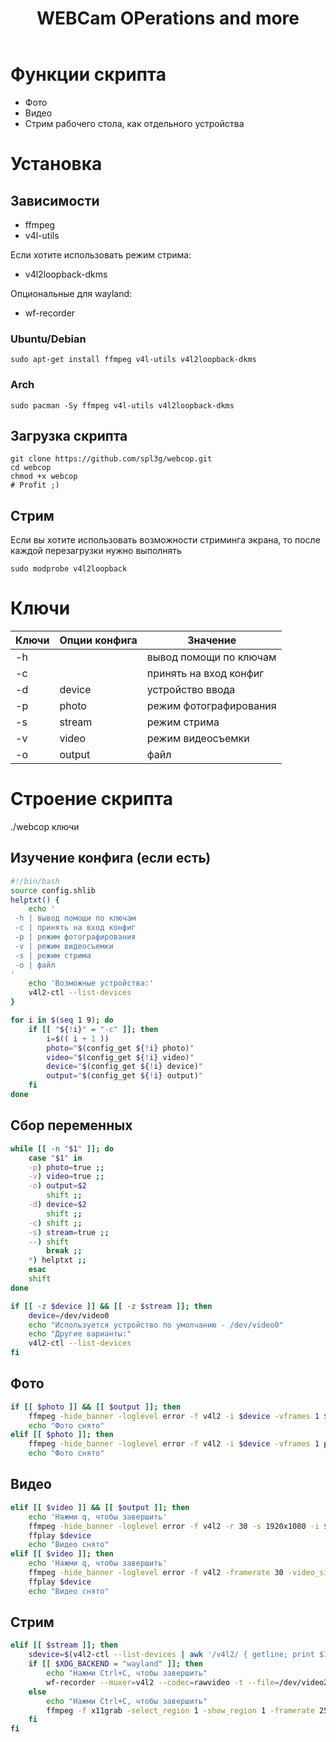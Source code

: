 #+title: WEBCam OPerations and more
#+property: header-args :tangle webcop
#+auto_tangle: t
* Функции скрипта
 * Фото
 * Видео
 * Стрим рабочего стола, как отдельного устройства
* Установка
** Зависимости
- ffmpeg
- v4l-utils
Если хотите использовать режим стрима:
- v4l2loopback-dkms
Опциональные для wayland:
- wf-recorder
*** Ubuntu/Debian
#+begin_src
sudo apt-get install ffmpeg v4l-utils v4l2loopback-dkms
#+end_src
*** Arch
#+begin_src
sudo pacman -Sy ffmpeg v4l-utils v4l2loopback-dkms
#+end_src
** Загрузка скрипта
#+begin_src
git clone https://github.com/spl3g/webcop.git
cd webcop
chmod +x webcop
# Profit ;)
#+end_src
** Стрим
Если вы хотите использовать возможности стриминга экрана, то после каждой перезагрузки нужно выполнять
#+begin_src
sudo modprobe v4l2loopback
#+end_src
* Ключи
| Ключи | Опции конфига | Значение               |
|-------+---------------+------------------------|
| -h    |               | вывод помощи по ключам |
| -c    |               | принять на вход конфиг |
| -d    | device        | устройство ввода       |
| -p    | photo         | режим фотографирования |
| -s    | stream        | режим стрима           |
| -v    | video         | режим видеосъемки      |
| -o    | output        | файл                   |
* Строение скрипта
./webcop ключи
** Изучение конфига (если есть)
#+begin_src bash
#!/bin/bash
source config.shlib
helptxt() {
    echo '
 -h | вывод помощи по ключам
 -c | принять на вход конфиг
 -p | режим фотографирования
 -v | режим видеосъемки
 -s | режим стрима
 -o | файл
'
    echo 'Возможные устройства:'
    v4l2-ctl --list-devices
}

for i in $(seq 1 9); do
    if [[ "${!i}" = "-c" ]]; then
        i=$(( i + 1 ))
        photo="$(config_get ${!i} photo)"
        video="$(config_get ${!i} video)"
        device="$(config_get ${!i} device)"
        output="$(config_get ${!i} output)"
    fi
done
#+end_src

** Сбор переменных
#+begin_src bash
while [[ -n "$1" ]]; do
    case "$1" in
    -p) photo=true ;;
    -v) video=true ;;
    -o) output=$2
        shift ;;
    -d) device=$2
        shift ;;
    -c) shift ;;
    -s) stream=true ;;
    --) shift
        break ;;
    ,*) helptxt ;;
    esac
    shift
done

if [[ -z $device ]] && [[ -z $stream ]]; then
    device=/dev/video0
    echo "Используется устройство по умолчанию - /dev/video0"
    echo "Другие варианты:"
    v4l2-ctl --list-devices
fi
#+end_src

#+RESULTS:
| Используется | устройство  | по     | умолчанию | -                            | /dev/video0 |                       |
| Другие       | варианты:   |        |           |                              |             |                       |
| Dummy        | video       | device | (0x0000)  | (platform:v4l2loopback-000): |             |                       |
|              | /dev/video2 |        |           |                              |             |                       |
|              |             |        |           |                              |             |                       |
| HP           | TrueVision  | HD     | Camera:   | HP                           | Tru         | (usb-0000:00:14.0-5): |
|              | /dev/video0 |        |           |                              |             |                       |
|              | /dev/video1 |        |           |                              |             |                       |
|              | /dev/media0 |        |           |                              |             |                       |
|              |             |        |           |                              |             |                       |

** Фото
#+begin_src bash
if [[ $photo ]] && [[ $output ]]; then
    ffmpeg -hide_banner -loglevel error -f v4l2 -i $device -vframes 1 $output
    echo "Фото снято"
elif [[ $photo ]]; then
    ffmpeg -hide_banner -loglevel error -f v4l2 -i $device -vframes 1 photo.png
    echo "Фото снято"
#+end_src
** Видео
#+begin_src bash
elif [[ $video ]] && [[ $output ]]; then
    echo 'Нажми q, чтобы завершить'
    ffmpeg -hide_banner -loglevel error -f v4l2 -r 30 -s 1920x1080 -i $device $output
    ffplay $device
    echo "Видео снято"
elif [[ $video ]]; then
    echo 'Нажми q, чтобы завершить'
    ffmpeg -hide_banner -loglevel error -f v4l2 -framerate 30 -video_size 1920x1080 -i $device video.mp4
    ffplay $device
    echo "Видео снято"
#+end_src
** Стрим
#+begin_src bash
elif [[ $stream ]]; then
    sdevice=$(v4l2-ctl --list-devices | awk '/v4l2/ { getline; print $1}')
    if [[ $XDG_BACKEND = "wayland" ]]; then
        echo "Нажми Ctrl+C, чтобы завершить"
        wf-recorder --muxer=v4l2 --codec=rawvideo -t --file=/dev/video2 -x yuv420pq
    else
        echo "Нажми Ctrl+C, чтобы завершить"
        ffmpeg -f x11grab -select_region 1 -show_region 1 -framerate 25 -i $DISPLAY -vf format=yuv420p -f v4l2 /dev/video2
    fi
fi
#+end_src
